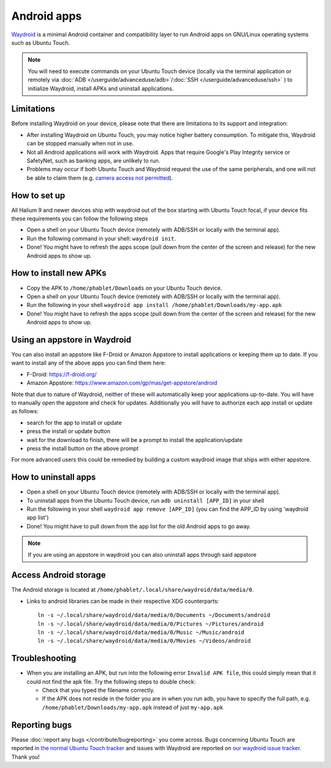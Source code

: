 Android apps
========================

`Waydroid <https://waydro.id>`_ is a minimal Android container and compatibility layer to run Android apps on GNU/Linux operating systems such as Ubuntu Touch.

.. note::
    You will need to execute commands on your Ubuntu Touch device (locally via the terminal application or remotely via :doc:`ADB </userguide/advanceduse/adb>`/:doc:`SSH </userguide/advanceduse/ssh>` ) to initialize Waydroid, install APKs and uninstall applications.

Limitations
-----------

Before installing Waydroid on your device, please note that there are limitations to its support and integration:

- After installing Waydroid on Ubuntu Touch, you may notice higher battery consumption. To mitigate this, Waydroid can be stopped manually when not in use.
- Not all Android applications will work with Waydroid. Apps that require Google's Play Integrity service or SafetyNet, such as banking apps, are unlikely to run.
- Problems may occur if both Ubuntu Touch and Waydroid request the use of the same peripherals, and one will not be able to claim them (e.g. `camera access not permitted <https://gitlab.com/ubports/porting/reference-device-ports/android11/fairphone-4/fairphone-fp4/-/issues/67>`_).

How to set up
-------------

All Halium 9 and newer devices ship with waydroid out of the box starting with Ubuntu Touch focal, if your device fits these requirements you can follow the following steps

- Open a shell on your Ubuntu Touch device (remotely with ADB/SSH or locally with the terminal app).
- Run the following command in your shell: ``waydroid init``.
- Done! You might have to refresh the apps scope (pull down from the center of the screen and release) for the new Android apps to show up.

How to install new APKs
-----------------------

- Copy the APK to ``/home/phablet/Downloads`` on your Ubuntu Touch device.
- Open a shell on your Ubuntu Touch device (remotely with ADB/SSH or locally with the terminal app).
- Run the following in your shell ``waydroid app install /home/phablet/Downloads/my-app.apk``
- Done! You might have to refresh the apps scope (pull down from the center of the screen and release) for the new Android apps to show up.

Using an appstore in Waydroid
-----------------------------

You can also install an appstore like F-Droid or Amazon Appstore to install applications or keeping them up to date. If you want to install any of the above apps you can find them here:

- F-Droid: https://f-droid.org/
- Amazon Appstore: https://www.amazon.com/gp/mas/get-appstore/android

Note that due to nature of Waydroid, neither of these will automatically keep your applications up-to-date. You will have to manually open the appstore and check for updates. Additionally you will have to authorize each app install or update as follows:

- search for the app to install or update
- press the install or update button
- wait for the download to finish, there will be a prompt to install the application/update
- press the install button on the above prompt

For more advanced users this could be remedied by building a custom waydroid image that ships with either appstore.

How to uninstall apps
---------------------

- Open a shell on your Ubuntu Touch device (remotely with ADB/SSH or locally with the terminal app).
- To uninstall apps from the Ubuntu Touch device, run ``adb uninstall [APP_ID]`` in your shell
- Run the following in your shell ``waydroid app remove [APP_ID]`` (you can find the APP_ID by using 'waydroid app list')
- Done! You might have to pull down from the app list for the old Android apps to go away.

.. note::
    If you are using an appstore in waydroid you can also uninstall apps through said appstore

Access Android storage
----------------------

The Android storage is located at ``/home/phablet/.local/share/waydroid/data/media/0``.

- Links to android libraries can be made in their respective XDG counterparts::

    ln -s ~/.local/share/waydroid/data/media/0/Documents ~/Documents/android
    ln -s ~/.local/share/waydroid/data/media/0/Pictures ~/Pictures/android
    ln -s ~/.local/share/waydroid/data/media/0/Music ~/Music/android
    ln -s ~/.local/share/waydroid/data/media/0/Movies ~/Videos/android


Troubleshooting
---------------

- When you are installing an APK, but run into the following error ``Invalid APK file``, this could simply mean that it could not find the apk file.
  Try the following steps to double check:

  - Check that you typed the filename correctly.
  - If the APK does not reside in the folder you are in when you run adb, you have to specify the full path, e.g. ``/home/phablet/Downloads/my-app.apk`` instead of just ``my-app.apk``


Reporting bugs
--------------

Please :doc:`report any bugs </contribute/bugreporting>` you come across. Bugs concerning Ubuntu Touch are reported in `the normal Ubuntu Touch tracker <https://gitlab.com/ubports/ubuntu-touch/-/issues>`_ and issues with Waydroid are reported on `our waydroid issue tracker <https://gitlab.com/ubports/development/core/packaging/waydroid/-/issues>`_. Thank you!
